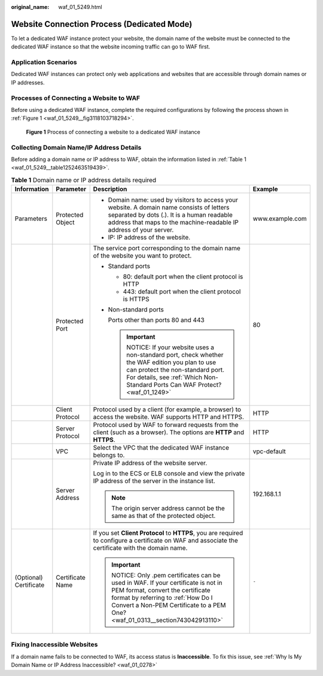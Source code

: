 :original_name: waf_01_5249.html

.. _waf_01_5249:

Website Connection Process (Dedicated Mode)
===========================================

To let a dedicated WAF instance protect your website, the domain name of the website must be connected to the dedicated WAF instance so that the website incoming traffic can go to WAF first.

Application Scenarios
---------------------

Dedicated WAF instances can protect only web applications and websites that are accessible through domain names or IP addresses.

Processes of Connecting a Website to WAF
----------------------------------------

Before using a dedicated WAF instance, complete the required configurations by following the process shown in :ref:`Figure 1 <waf_01_5249__fig3118103718294>`.

.. _waf_01_5249__fig3118103718294:

.. figure:: /_static/images/en-us_image_0000001171626489.png
   :alt: **Figure 1** Process of connecting a website to a dedicated WAF instance

   **Figure 1** Process of connecting a website to a dedicated WAF instance

Collecting Domain Name/IP Address Details
-----------------------------------------

Before adding a domain name or IP address to WAF, obtain the information listed in :ref:`Table 1 <waf_01_5249__table1252463519439>`.

.. _waf_01_5249__table1252463519439:

.. table:: **Table 1** Domain name or IP address details required

   +------------------------+------------------+---------------------------------------------------------------------------------------------------------------------------------------------------------------------------------------------------------------------------------------+-----------------+
   | Information            | Parameter        | Description                                                                                                                                                                                                                           | Example         |
   +========================+==================+=======================================================================================================================================================================================================================================+=================+
   | Parameters             | Protected Object | -  Domain name: used by visitors to access your website. A domain name consists of letters separated by dots (.). It is a human readable address that maps to the machine-readable IP address of your server.                         | www.example.com |
   |                        |                  | -  IP: IP address of the website.                                                                                                                                                                                                     |                 |
   +------------------------+------------------+---------------------------------------------------------------------------------------------------------------------------------------------------------------------------------------------------------------------------------------+-----------------+
   |                        | Protected Port   | The service port corresponding to the domain name of the website you want to protect.                                                                                                                                                 | 80              |
   |                        |                  |                                                                                                                                                                                                                                       |                 |
   |                        |                  | -  Standard ports                                                                                                                                                                                                                     |                 |
   |                        |                  |                                                                                                                                                                                                                                       |                 |
   |                        |                  |    -  80: default port when the client protocol is HTTP                                                                                                                                                                               |                 |
   |                        |                  |    -  443: default port when the client protocol is HTTPS                                                                                                                                                                             |                 |
   |                        |                  |                                                                                                                                                                                                                                       |                 |
   |                        |                  | -  Non-standard ports                                                                                                                                                                                                                 |                 |
   |                        |                  |                                                                                                                                                                                                                                       |                 |
   |                        |                  |    Ports other than ports 80 and 443                                                                                                                                                                                                  |                 |
   |                        |                  |                                                                                                                                                                                                                                       |                 |
   |                        |                  |    .. important::                                                                                                                                                                                                                     |                 |
   |                        |                  |                                                                                                                                                                                                                                       |                 |
   |                        |                  |       NOTICE:                                                                                                                                                                                                                         |                 |
   |                        |                  |       If your website uses a non-standard port, check whether the WAF edition you plan to use can protect the non-standard port. For details, see :ref:`Which Non-Standard Ports Can WAF Protect? <waf_01_1249>`                      |                 |
   +------------------------+------------------+---------------------------------------------------------------------------------------------------------------------------------------------------------------------------------------------------------------------------------------+-----------------+
   |                        | Client Protocol  | Protocol used by a client (for example, a browser) to access the website. WAF supports HTTP and HTTPS.                                                                                                                                | HTTP            |
   +------------------------+------------------+---------------------------------------------------------------------------------------------------------------------------------------------------------------------------------------------------------------------------------------+-----------------+
   |                        | Server Protocol  | Protocol used by WAF to forward requests from the client (such as a browser). The options are **HTTP** and **HTTPS**.                                                                                                                 | HTTP            |
   +------------------------+------------------+---------------------------------------------------------------------------------------------------------------------------------------------------------------------------------------------------------------------------------------+-----------------+
   |                        | VPC              | Select the VPC that the dedicated WAF instance belongs to.                                                                                                                                                                            | vpc-default     |
   +------------------------+------------------+---------------------------------------------------------------------------------------------------------------------------------------------------------------------------------------------------------------------------------------+-----------------+
   |                        | Server Address   | Private IP address of the website server.                                                                                                                                                                                             | 192.168.1.1     |
   |                        |                  |                                                                                                                                                                                                                                       |                 |
   |                        |                  | Log in to the ECS or ELB console and view the private IP address of the server in the instance list.                                                                                                                                  |                 |
   |                        |                  |                                                                                                                                                                                                                                       |                 |
   |                        |                  | .. note::                                                                                                                                                                                                                             |                 |
   |                        |                  |                                                                                                                                                                                                                                       |                 |
   |                        |                  |    The origin server address cannot be the same as that of the protected object.                                                                                                                                                      |                 |
   +------------------------+------------------+---------------------------------------------------------------------------------------------------------------------------------------------------------------------------------------------------------------------------------------+-----------------+
   | (Optional) Certificate | Certificate Name | If you set **Client Protocol** to **HTTPS**, you are required to configure a certificate on WAF and associate the certificate with the domain name.                                                                                   | ``-``           |
   |                        |                  |                                                                                                                                                                                                                                       |                 |
   |                        |                  | .. important::                                                                                                                                                                                                                        |                 |
   |                        |                  |                                                                                                                                                                                                                                       |                 |
   |                        |                  |    NOTICE:                                                                                                                                                                                                                            |                 |
   |                        |                  |    Only .pem certificates can be used in WAF. If your certificate is not in PEM format, convert the certificate format by referring to :ref:`How Do I Convert a Non-PEM Certificate to a PEM One? <waf_01_0313__section743042913110>` |                 |
   +------------------------+------------------+---------------------------------------------------------------------------------------------------------------------------------------------------------------------------------------------------------------------------------------+-----------------+

Fixing Inaccessible Websites
----------------------------

If a domain name fails to be connected to WAF, its access status is **Inaccessible**. To fix this issue, see :ref:`Why Is My Domain Name or IP Address Inaccessible? <waf_01_0278>`
